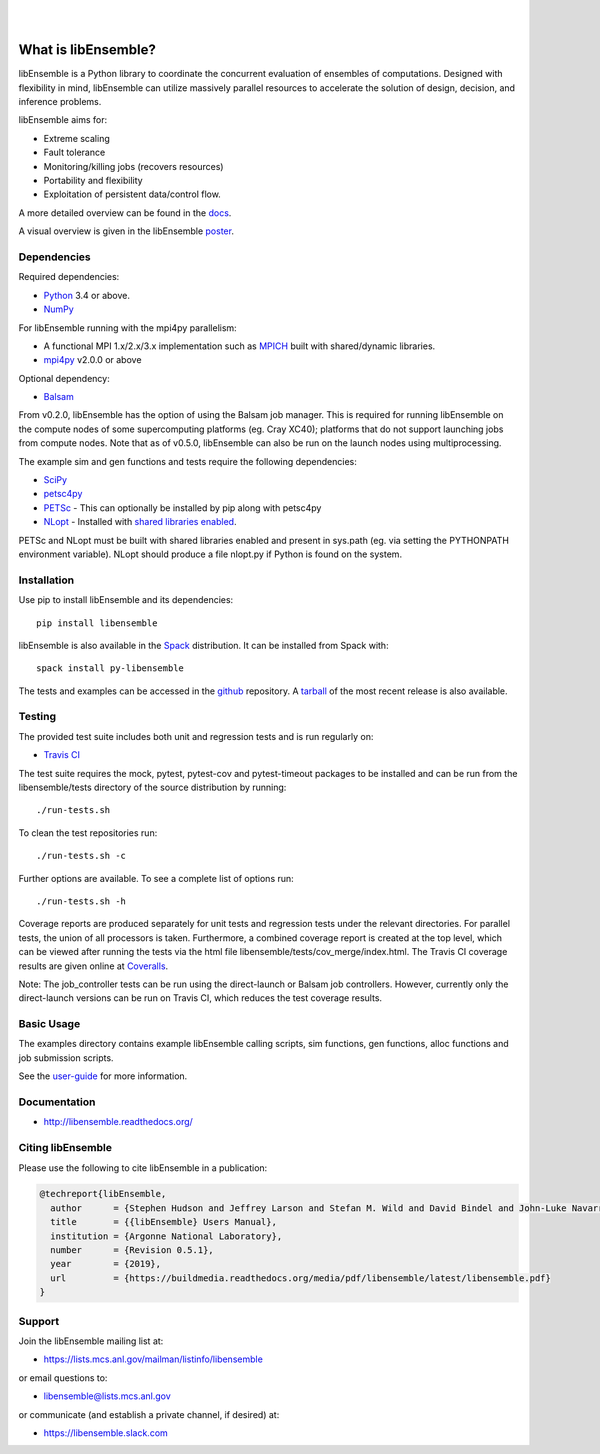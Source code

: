 .. image:: docs/images/libE_logo.png
  :alt: libEnsemble

|

.. image:: https://img.shields.io/pypi/v/libensemble.svg?color=blue
   :target: https://pypi.org/project/libensemble

.. image::  https://travis-ci.org/Libensemble/libensemble.svg?branch=master
   :target: https://travis-ci.org/Libensemble/libensemble

.. image:: https://coveralls.io/repos/github/Libensemble/libensemble/badge/?maxAge=2592000/?branch=master
   :target: https://coveralls.io/github/Libensemble/libensemble?branch=master

.. image::  https://readthedocs.org/projects/libensemble/badge/?maxAge=2592000
   :target: https://libensemble.readthedocs.org/en/latest/
   :alt: Documentation Status

|

====================
What is libEnsemble?
====================

libEnsemble is a Python library to coordinate the concurrent evaluation of ensembles of computations.
Designed with flexibility in mind, libEnsemble can utilize massively parallel resources to accelerate
the solution of design, decision, and inference problems.

libEnsemble aims for:

• Extreme scaling
• Fault tolerance
• Monitoring/killing jobs (recovers resources)
• Portability and flexibility
• Exploitation of persistent data/control flow.

A more detailed overview can be found in the docs_.

.. _docs:  https://libensemble.readthedocs.org/en/latest/

A visual overview is given in the libEnsemble poster_.

.. _poster:  https://figshare.com/articles/LibEnsemble_PETSc_TAO-_Sustaining_a_library_for_dynamic_ensemble-based_computations/7765454


Dependencies
------------

Required dependencies:

* Python_ 3.4 or above.

* NumPy_

For libEnsemble running with the mpi4py parallelism:

* A functional MPI 1.x/2.x/3.x implementation such as `MPICH
  <http://www.mpich.org/>`_  built with shared/dynamic libraries.

* mpi4py_ v2.0.0 or above


Optional dependency:

* Balsam_

From v0.2.0, libEnsemble has the option of using the Balsam job manager. This
is required for running libEnsemble on the compute nodes of some supercomputing
platforms (eg. Cray XC40); platforms that do not support launching jobs from compute nodes.
Note that as of v0.5.0, libEnsemble can also be run on the launch nodes using multiprocessing.

The example sim and gen functions and tests require the following dependencies:

* SciPy_
* petsc4py_
* PETSc_ - This can optionally be installed by pip along with petsc4py
* NLopt_ - Installed with `shared libraries enabled <http://ab-initio.mit.edu/wiki/index.php/NLopt_Installation#Shared_libraries>`_.

PETSc and NLopt must be built with shared libraries enabled and present in
sys.path (eg. via setting the PYTHONPATH environment variable). NLopt should
produce a file nlopt.py if Python is found on the system.

.. _PETSc:  http://www.mcs.anl.gov/petsc
.. _Python: http://www.python.org
.. _nlopt: http://ab-initio.mit.edu/wiki/index.php/NLopt
.. _NumPy:  http://www.numpy.org
.. _SciPy:  http://www.scipy.org
.. _mpi4py:  https://bitbucket.org/mpi4py/mpi4py
.. _petsc4py:  https://bitbucket.org/petsc/petsc4py
.. _Balsam: https://www.alcf.anl.gov/balsam


Installation
------------

Use pip to install libEnsemble and its dependencies::

    pip install libensemble

libEnsemble is also available in the Spack_ distribution. It can be installed from Spack with::

    spack install py-libensemble

.. _Spack: https://spack.readthedocs.io/en/latest

The tests and examples can be accessed in the `github <https://github.com/Libensemble/libensemble>`_ repository.
A `tarball <https://github.com/Libensemble/libensemble/releases/latest>`_ of the most recent release is also available.


Testing
---------

The provided test suite includes both unit and regression tests and is run
regularly on:

* `Travis CI <https://travis-ci.org/Libensemble/libensemble>`_

The test suite requires the mock, pytest, pytest-cov and pytest-timeout
packages to be installed and can be run from the libensemble/tests directory of
the source distribution by running::

    ./run-tests.sh

To clean the test repositories run::

    ./run-tests.sh -c

Further options are available. To see a complete list of options run::

    ./run-tests.sh -h

Coverage reports are produced separately for unit tests and regression tests
under the relevant directories. For parallel tests, the union of all processors
is taken. Furthermore, a combined coverage report is created at the top level,
which can be viewed after running the tests via the html file
libensemble/tests/cov_merge/index.html. The Travis CI coverage results are
given online at
`Coveralls <https://coveralls.io/github/Libensemble/libensemble?branch=master>`_.

Note: The job_controller tests can be run using the direct-launch or
Balsam job controllers. However, currently only the direct-launch versions can
be run on Travis CI, which reduces the test coverage results.


Basic Usage
-----------

The examples directory contains example libEnsemble calling scripts, sim
functions, gen functions, alloc functions and job submission scripts.

See the `user-guide <https://libensemble.readthedocs.io/en/latest/quickstart.html#basic-usage>`_ for more information.


Documentation
-------------

* http://libensemble.readthedocs.org/

Citing libEnsemble
------------------
Please use the following to cite libEnsemble in a publication:

.. code-block:: bibtex

  @techreport{libEnsemble,
    author      = {Stephen Hudson and Jeffrey Larson and Stefan M. Wild and David Bindel and John-Luke Navarro},
    title       = {{libEnsemble} Users Manual},
    institution = {Argonne National Laboratory},
    number      = {Revision 0.5.1},
    year        = {2019},
    url         = {https://buildmedia.readthedocs.org/media/pdf/libensemble/latest/libensemble.pdf}
  }


Support
-------

Join the libEnsemble mailing list at:

* https://lists.mcs.anl.gov/mailman/listinfo/libensemble

or email questions to:

* libensemble@lists.mcs.anl.gov

or communicate (and establish a private channel, if desired) at:

* https://libensemble.slack.com
